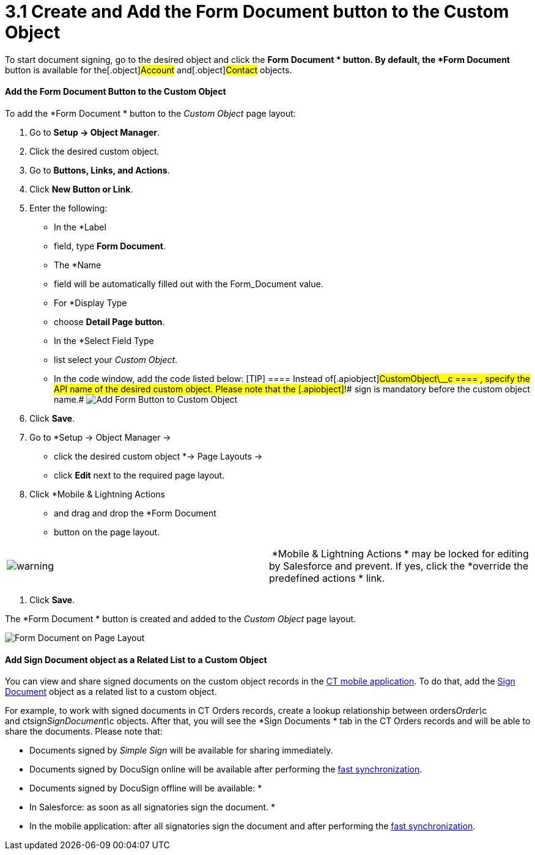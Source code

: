 = 3.1 Create and Add the Form Document button to the Custom Object

To start document signing, go to the desired object and click the *Form
Document
* button. By default, the *Form Document* button is available
for the[.object]#Account# and[.object]#Contact#
objects.



[[h3_1711999155]]
==== Add the Form Document Button to the Custom Object

To add the *Form Document
* button to the _Custom Object_ page layout:

. Go to *Setup → Object Manager*.
. Click the desired custom object.
. Go to *Buttons, Links, and Actions*.
. Click *New Button or Link*.
. Enter the following:
* In the *Label
* field, type *Form Document*.
* The *Name
* field will be automatically filled out with the
[.apiobject]#Form_Document# value.
* For *Display Type
* choose *Detail Page button*.
* In the *Select Field Type
* list select your _Custom Object_.
* In the code window, add the code listed below:
[TIP] ==== Instead of[.apiobject]#CustomObject\__c
==== , specify the API name of the desired custom object. Please note
that the [.apiobject]#!# sign is mandatory before the custom object name.#
image:Add-Form-Button-to-Custom-Object.png[]
. Click *Save*.
. Go to *Setup → Object Manager →
* click the desired custom object *→
Page Layouts →
* click *Edit* next to the required page layout.
. Click *Mobile & Lightning Actions
* and drag and drop the *Form
Document
* button on the page layout.

[cols=",",]
|===
|image:warning.png[] | *Mobile &
Lightning Actions
* may be locked for editing by Salesforce and prevent.
If yes, click the *override the predefined actions
* link.
|===
. Click *Save*.

The *Form Document
* button is created and added to the _Custom Object_
page layout.

image:Form-Document-on-Page-Layout.png[]

[[h3__845986478]]
==== Add Sign Document object as a Related List to a Custom Object

You can view and share signed documents on the custom object records in
the link:sign-a-document-the-ct-mobile-app[CT mobile application].
To do that, add the link:sign-document-field-reference[Sign
Document] object as a related list to a custom object.

For example, to work with signed documents in CT Orders records, create
a lookup relationship
between [.apiobject]#orders__Order\__c#
and [.apiobject]#ctsign__SignDocument\__c# objects. After
that, you will see the *Sign Documents
* tab in the CT Orders records and
will be able to share the documents. Please note that:

* Documents signed by _Simple Sign_ will be available for sharing
immediately.
* Documents signed by DocuSign online will be available after performing
the
https://help.customertimes.com/smart/project-ct-mobile-en/synchronization-launch[fast
synchronization].
* Documents signed by DocuSign offline will be available:
*
* In Salesforce: as soon as all signatories sign the document.
*
* In the mobile application: after all signatories sign the document
and after performing the
https://help.customertimes.com/smart/project-ct-mobile-en/synchronization-launch[fast
synchronization].
